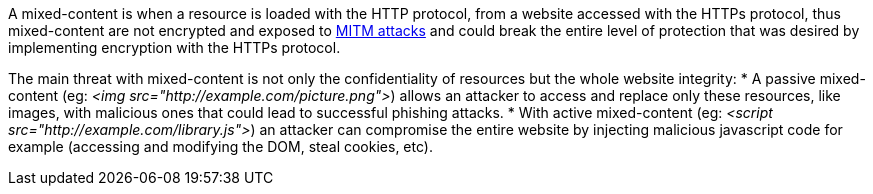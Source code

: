 A mixed-content is when a resource is loaded with the HTTP protocol, from a website accessed with the HTTPs protocol, thus mixed-content are not encrypted and exposed to https://en.wikipedia.org/wiki/Man-in-the-middle_attack[MITM attacks] and could break the entire level of protection that was desired by implementing encryption with the HTTPs protocol.

The main threat with mixed-content is not only the confidentiality of resources but the whole website integrity:
* A passive mixed-content (eg: _<img src="http://example.com/picture.png">_) allows an attacker to access and replace only these resources, like images, with malicious ones that could lead to successful phishing attacks.
* With active mixed-content (eg: _<script src="http://example.com/library.js">_) an attacker can compromise the entire website by injecting malicious javascript code for example (accessing and modifying the DOM, steal cookies, etc).
